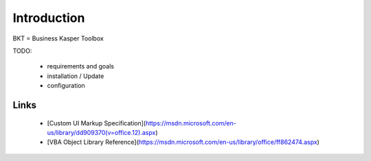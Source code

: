 Introduction
============

BKT = Business Kasper Toolbox

TODO:

 *  requirements and goals
 *  installation / Update
 *  configuration



Links
-----
 * [Custom UI Markup Specification](https://msdn.microsoft.com/en-us/library/dd909370\(v=office.12\).aspx)
 * [VBA Object Library Reference](https://msdn.microsoft.com/en-us/library/office/ff862474.aspx)




